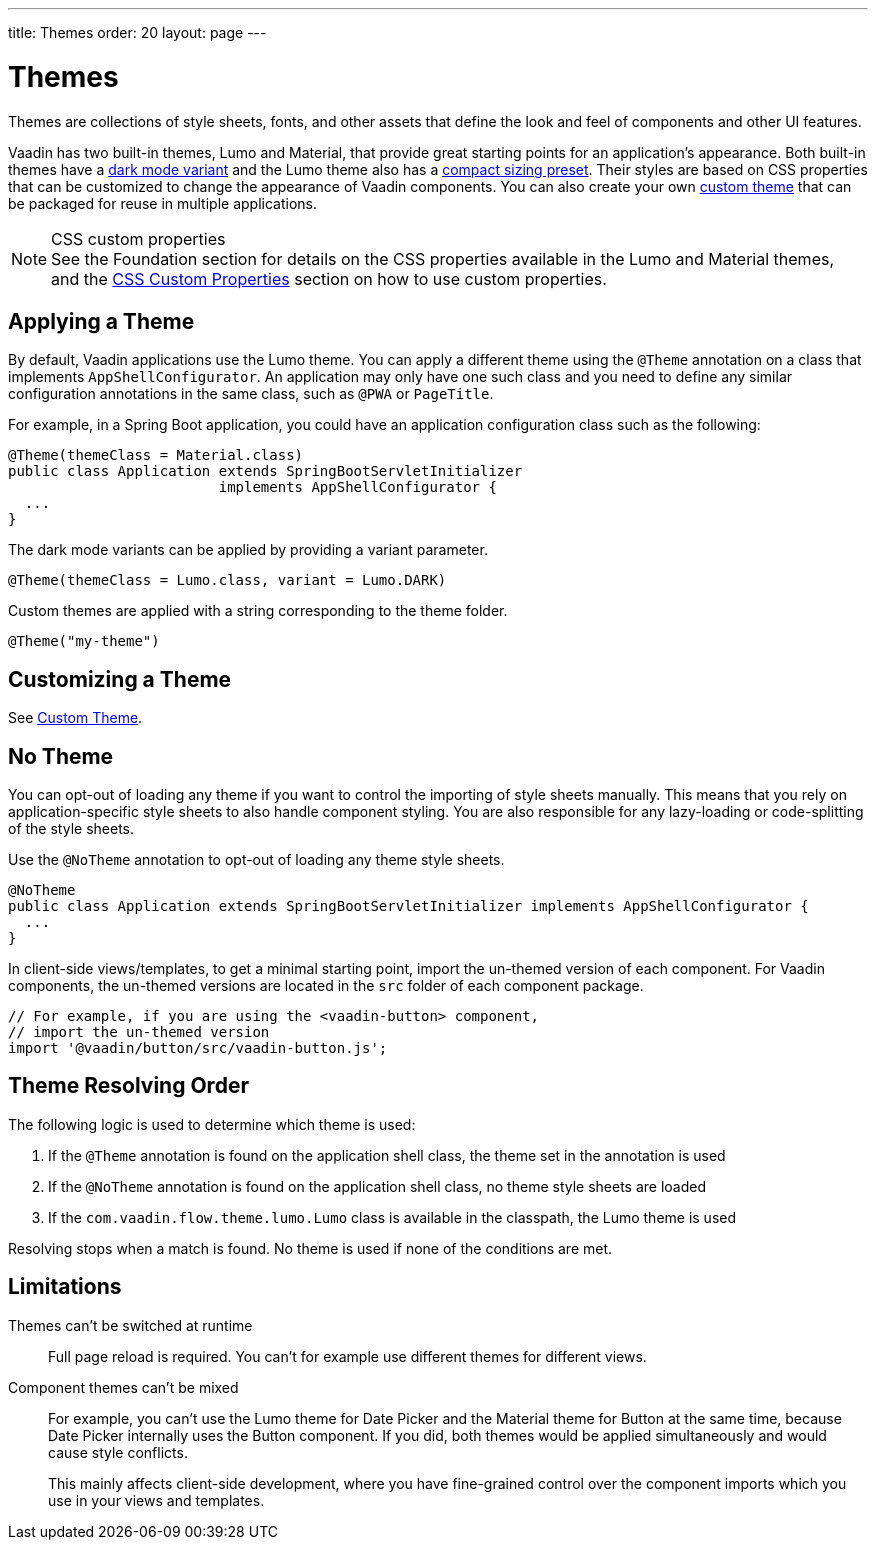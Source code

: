 ---
title: Themes
order: 20
layout: page
---

= Themes

Themes are collections of style sheets, fonts, and other assets that define the look and feel of components and other UI features.

Vaadin has two built-in themes, Lumo and Material, that provide great starting points for an application's appearance.
Both built-in themes have a <<{articles}/components/ds-resources/foundation/color#dark-mode, dark mode variant>> and the Lumo theme also has a <<{articles}/components/ds-resources/foundation/size-space#compact-sizing, compact sizing preset>>.
Their styles are based on CSS properties that can be customized to change the appearance of Vaadin components.
You can also create your own <<custom-theme#, custom theme>> that can be packaged for reuse in multiple applications.

.CSS custom properties
[NOTE]
See the Foundation section for details on the CSS properties available in the Lumo and Material themes, and the <<css-custom-properties#, CSS Custom Properties>> section on how to use custom properties.


== Applying a Theme

By default, Vaadin applications use the Lumo theme.
You can apply a different theme using the [classname]`@Theme` annotation on a class that implements [classname]`AppShellConfigurator`.
An application may only have one such class and you need to define any similar configuration annotations in the same class, such as [classname]`@PWA` or [classname]`PageTitle`.

For example, in a Spring Boot application, you could have an application configuration class such as the following:

[source,java]
----
@Theme(themeClass = Material.class)
public class Application extends SpringBootServletInitializer
                         implements AppShellConfigurator {
  ...
}
----

The dark mode variants can be applied by providing a variant parameter.

[source,java]
----
@Theme(themeClass = Lumo.class, variant = Lumo.DARK)
----

Custom themes are applied with a string corresponding to the theme folder.

[source,java]
----
@Theme("my-theme")
----

== Customizing a Theme

See <<custom-theme#, Custom Theme>>.

== No Theme

You can opt-out of loading any theme if you want to control the importing of style sheets manually.
This means that you rely on application-specific style sheets to also handle component styling.
You are also responsible for any lazy-loading or code-splitting of the style sheets.

Use the [classname]`@NoTheme` annotation to opt-out of loading any theme style sheets.

[source,java]
----
@NoTheme
public class Application extends SpringBootServletInitializer implements AppShellConfigurator {
  ...
}
----

In client-side views/templates, to get a minimal starting point, import the un-themed version of each component.
For Vaadin components, the un-themed versions are located in the [filename]`src` folder of each component package.

[source,typescript]
----
// For example, if you are using the <vaadin-button> component,
// import the un-themed version
import '@vaadin/button/src/vaadin-button.js';
----


== Theme Resolving Order

pass:[<!-- vale Vaadin.Passive = NO -->]

The following logic is used to determine which theme is used:

. If the `@Theme` annotation is found on the application shell class, the theme set in the annotation is used
. If the `@NoTheme` annotation is found on the application shell class, no theme style sheets are loaded
. If the `com.vaadin.flow.theme.lumo.Lumo` class is available in the classpath, the Lumo theme is used

Resolving stops when a match is found.
No theme is used if none of the conditions are met.

pass:[<!-- vale Vaadin.Passive = YES -->]


== Limitations

Themes can't be switched at runtime::
Full page reload is required.
You can't for example use different themes for different views.

Component themes can't be mixed::
For example, you can't use the Lumo theme for Date Picker and the Material theme for Button at the same time, because Date Picker internally uses the Button component.
If you did, both themes would be applied simultaneously and would cause style conflicts.
+
This mainly affects client-side development, where you have fine-grained control over the component imports which you use in your views and templates.
